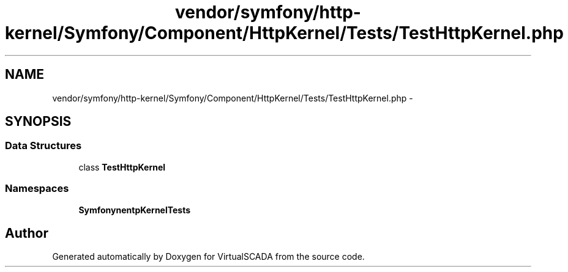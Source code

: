 .TH "vendor/symfony/http-kernel/Symfony/Component/HttpKernel/Tests/TestHttpKernel.php" 3 "Tue Apr 14 2015" "Version 1.0" "VirtualSCADA" \" -*- nroff -*-
.ad l
.nh
.SH NAME
vendor/symfony/http-kernel/Symfony/Component/HttpKernel/Tests/TestHttpKernel.php \- 
.SH SYNOPSIS
.br
.PP
.SS "Data Structures"

.in +1c
.ti -1c
.RI "class \fBTestHttpKernel\fP"
.br
.in -1c
.SS "Namespaces"

.in +1c
.ti -1c
.RI " \fBSymfony\\Component\\HttpKernel\\Tests\fP"
.br
.in -1c
.SH "Author"
.PP 
Generated automatically by Doxygen for VirtualSCADA from the source code\&.
